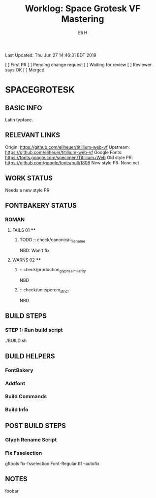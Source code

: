 #+TITLE:     Worklog: Space Grotesk VF Mastering
#+AUTHOR:    Eli H
#+EMAIL:     elih@member.fsf.org
#+LANGUAGE:  en

Last Updated: Thu Jun 27 14:46:31 EDT 2019

[ ] First PR
[ ] Pending change request 
[ ] Waiting for review
[ ] Reviewer says OK
[ ] Merged

* SPACEGROTESK
** BASIC INFO
   Latin typface.
** RELEVANT LINKS
   Origin:        https://github.com/eliheuer/titillium-web-vf
   Upstream:      https://github.com/eliheuer/titillium-web-vf
   Google Fonts:  https://fonts.google.com/specimen/Titillium+Web
   Old style PR:  https://github.com/google/fonts/pull/1806
   New style PR:  None yet
** WORK STATUS
   Needs a new style PR
** FONTBAKERY STATUS
*** ROMAN
**** FAILS 01 ****
***** TODO :: check/canonical_filename
      NBD: Won't fix
**** WARNS 02 ****
***** :: check/production_glyphs_similarity
      NBD
***** :: check/unitsperem_strict
      NBD
** BUILD STEPS
*** STEP 1: Run build script
   ./BUILD.sh
** BUILD HELPERS
*** FontBakery
*** Addfont
*** Build Commands
*** Build Info
** POST BUILD STEPS
*** Glyph Rename Script
*** Fix Fsselection
    gftools fix-fsselection Font-Regular.ttf --autofix
** NOTES
   foobar
